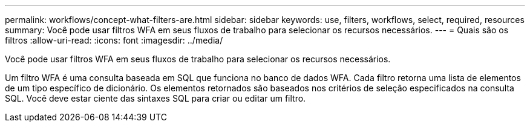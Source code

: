 ---
permalink: workflows/concept-what-filters-are.html 
sidebar: sidebar 
keywords: use, filters, workflows, select, required, resources 
summary: Você pode usar filtros WFA em seus fluxos de trabalho para selecionar os recursos necessários. 
---
= Quais são os filtros
:allow-uri-read: 
:icons: font
:imagesdir: ../media/


[role="lead"]
Você pode usar filtros WFA em seus fluxos de trabalho para selecionar os recursos necessários.

Um filtro WFA é uma consulta baseada em SQL que funciona no banco de dados WFA. Cada filtro retorna uma lista de elementos de um tipo específico de dicionário. Os elementos retornados são baseados nos critérios de seleção especificados na consulta SQL. Você deve estar ciente das sintaxes SQL para criar ou editar um filtro.
